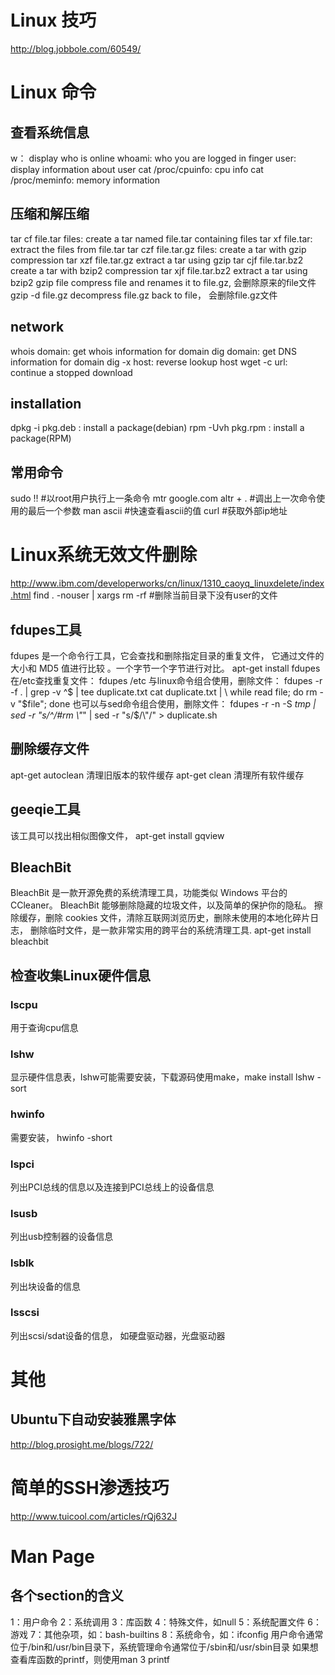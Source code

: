 * Linux 技巧
  http://blog.jobbole.com/60549/
* Linux 命令
** 查看系统信息
   w： display who is online
   whoami: who you are logged in
   finger user: display information about user
   cat /proc/cpuinfo: cpu info
   cat /proc/meminfo: memory information
** 压缩和解压缩
   tar cf file.tar files: create a tar named file.tar containing files
   tar xf file.tar: extract the files from file.tar
   tar czf file.tar.gz files: create a tar with gzip compression
   tar xzf file.tar.gz extract a tar using gzip
   tar cjf file.tar.bz2 create a tar with bzip2 compression
   tar xjf file.tar.bz2 extract a tar using bzip2
   gzip file compress file and renames it to file.gz, 会删除原来的file文件
   gzip -d file.gz decompress file.gz back to file， 会删除file.gz文件
** network
   whois domain: get whois information for domain
   dig domain: get DNS information for domain
   dig -x host: reverse lookup host
   wget -c url: continue a stopped download
** installation
   dpkg -i pkg.deb : install a package(debian)
   rpm -Uvh pkg.rpm : install a package(RPM)
   
** 常用命令
   sudo !! #以root用户执行上一条命令
   mtr google.com
   altr + . #调出上一次命令使用的最后一个参数
   man ascii #快速查看ascii的值
   curl #获取外部ip地址
* Linux系统无效文件删除
  http://www.ibm.com/developerworks/cn/linux/1310_caoyq_linuxdelete/index.html
  find . -nouser | xargs rm -rf #删除当前目录下没有user的文件
** fdupes工具
   fdupes 是一个命令行工具，它会查找和删除指定目录的重复文件，
   它通过文件的大小和 MD5 值进行比较 。一个字节一个字节进行对比。
   apt-get install fdupes
   在/etc查找重复文件： fdupes /etc
   与linux命令组合使用，删除文件：
   fdupes -r -f . | grep -v ^$ | tee duplicate.txt cat duplicate.txt | \
   while read file; do rm -v "$file"; done
   也可以与sed命令组合使用，删除文件：
   fdupes -r -n -S /tmp | sed -r "s/^/#rm \"/" | sed -r "s/$/\"/" > duplicate.sh
** 删除缓存文件
   apt-get autoclean 清理旧版本的软件缓存
   apt-get clean 清理所有软件缓存
** geeqie工具
   该工具可以找出相似图像文件，
   apt-get install gqview
** BleachBit
   BleachBit 是一款开源免费的系统清理工具，功能类似 Windows 平台的 CCleaner。
   BleachBit 能够删除隐藏的垃圾文件，以及简单的保护你的隐私。
   擦除缓存，删除 cookies 文件，清除互联网浏览历史，删除未使用的本地化碎片日志，
   删除临时文件，是一款非常实用的跨平台的系统清理工具.
   apt-get install bleachbit   
   
** 检查收集Linux硬件信息
*** lscpu
    用于查询cpu信息
*** lshw
    显示硬件信息表，lshw可能需要安装，下载源码使用make，make install
    lshw -sort
*** hwinfo
    需要安装， hwinfo -short
*** lspci
    列出PCI总线的信息以及连接到PCI总线上的设备信息
*** lsusb
    列出usb控制器的设备信息
*** lsblk
    列出块设备的信息
*** lsscsi
    列出scsi/sdat设备的信息， 如硬盘驱动器，光盘驱动器
* 其他
** Ubuntu下自动安装雅黑字体
   http://blog.prosight.me/blogs/722/
* 简单的SSH渗透技巧
  http://www.tuicool.com/articles/rQj632J
* Man Page
** 各个section的含义
   1：用户命令  2：系统调用
   3：库函数    4：特殊文件，如null
   5：系统配置文件  6：游戏
   7：其他杂项，如：bash-builtins
   8：系统命令，如：ifconfig
   用户命令通常位于/bin和/usr/bin目录下，系统管理命令通常位于/sbin和/usr/sbin目录
   如果想查看库函数的printf，则使用man 3 printf
